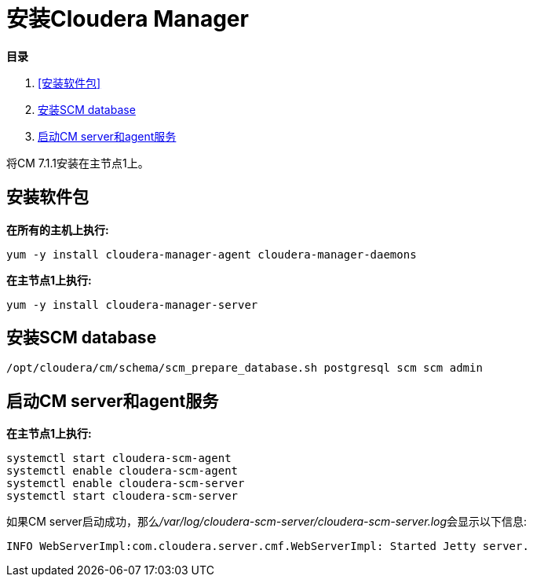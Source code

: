 = 安装Cloudera Manager

**目录**

. <<安装软件包>> +
. <<安装SCM database>> +
. <<启动CM server和agent服务>> 

将CM 7.1.1安装在主节点1上。

== 安装软件包

**在所有的主机上执行:**
....
yum -y install cloudera-manager-agent cloudera-manager-daemons
....

**在主节点1上执行:**
....
yum -y install cloudera-manager-server
....

== 安装SCM database
....
/opt/cloudera/cm/schema/scm_prepare_database.sh postgresql scm scm admin
....

== 启动CM server和agent服务

**在主节点1上执行:**
....
systemctl start cloudera-scm-agent
systemctl enable cloudera-scm-agent
systemctl enable cloudera-scm-server
systemctl start cloudera-scm-server
....

如果CM server启动成功，那么__/var/log/cloudera-scm-server/cloudera-scm-server.log__会显示以下信息:
....
INFO WebServerImpl:com.cloudera.server.cmf.WebServerImpl: Started Jetty server.
....
